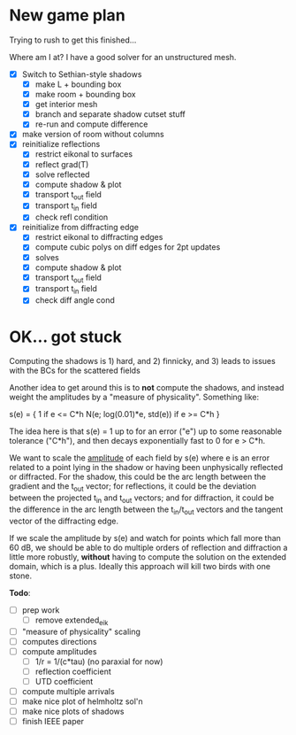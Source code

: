 * New game plan
  Trying to rush to get this finished...

  Where am I at? I have a good solver for an unstructured mesh.

  - [X] Switch to Sethian-style shadows
    - [X] make L + bounding box
    - [X] make room + bounding box
    - [X] get interior mesh
    - [X] branch and separate shadow cutset stuff
    - [X] re-run and compute difference
  - [X] make version of room without columns
  - [X] reinitialize reflections
    - [X] restrict eikonal to surfaces
    - [X] reflect grad(T)
    - [X] solve reflected
    - [X] compute shadow & plot
    - [X] transport t_out field
    - [X] transport t_in field
    - [X] check refl condition
  - [X] reinitialize from diffracting edge
    - [X] restrict eikonal to diffracting edges
    - [X] compute cubic polys on diff edges for 2pt updates
    - [X] solves
    - [X] compute shadow & plot
    - [X] transport t_out field
    - [X] transport t_in field
    - [X] check diff angle cond

* OK... got stuck

  Computing the shadows is 1) hard, and 2) finnicky, and 3) leads to
  issues with the BCs for the scattered fields

  Another idea to get around this is to *not* compute the shadows, and
  instead weight the amplitudes by a "measure of
  physicality". Something like:

    s(e) = { 1                          if e <= C*h
             N(e; log(0.01)*e, std(e))  if e >= C*h }

  The idea here is that s(e) = 1 up to for an error ("e") up to some
  reasonable tolerance ("C*h"), and then decays exponentially fast to
  0 for e > C*h.

  We want to scale the _amplitude_ of each field by s(e) where e is an
  error related to a point lying in the shadow or having been
  unphysically reflected or diffracted. For the shadow, this could be
  the arc length between the gradient and the t_out vector; for
  reflections, it could be the deviation between the projected t_in
  and t_out vectors; and for diffraction, it could be the difference
  in the arc length between the t_in/t_out vectors and the tangent
  vector of the diffracting edge.

  If we scale the amplitude by s(e) and watch for points which fall
  more than 60 dB, we should be able to do multiple orders of
  reflection and diffraction a little more robustly, *without* having to
  compute the solution on the extended domain, which is a
  plus. Ideally this approach will kill two birds with one stone.

  *Todo*:
  - [ ] prep work
    - [ ] remove extended_eik
  - [ ] "measure of physicality" scaling
  - [ ] computes directions
  - [ ] compute amplitudes
    - [ ] 1/r = 1/(c*tau) (no paraxial for now)
    - [ ] reflection coefficient
    - [ ] UTD coefficient
  - [ ] compute multiple arrivals
  - [ ] make nice plot of helmholtz sol'n
  - [ ] make nice plots of shadows
  - [ ] finish IEEE paper
